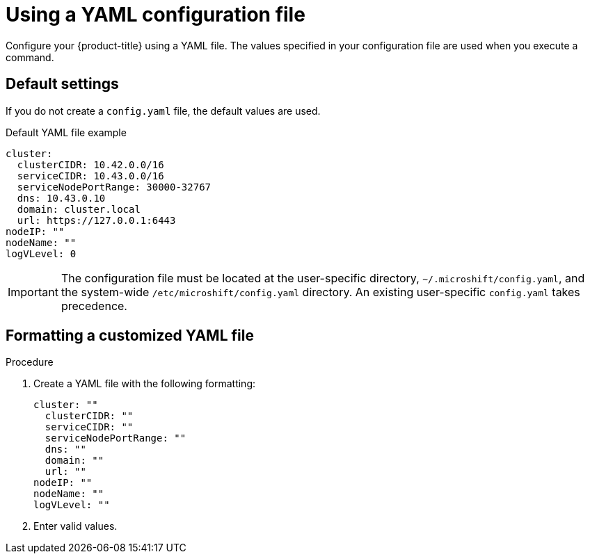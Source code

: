 // Module included in the following assemblies:
//
// * microshift/using-config-tools.adoc

:_content-type: CONCEPT
[id="microshift-config-yaml_{context}"]
= Using a YAML configuration file

Configure your {product-title} using a YAML file. The values specified in your configuration file are used when you execute a command.
// Q: can these values be overriden with CLI flags?

[id="microshift-yaml-default_{context}"]
== Default settings
If you do not create a `config.yaml` file, the default values are used.
// Q: what creates the default yaml?
// Q: can default file be modified? (instead of making a new one)

.Default YAML file example
[source,yaml]
----
cluster:
  clusterCIDR: 10.42.0.0/16
  serviceCIDR: 10.43.0.0/16
  serviceNodePortRange: 30000-32767
  dns: 10.43.0.10
  domain: cluster.local
  url: https://127.0.0.1:6443
nodeIP: ""
nodeName: ""
logVLevel: 0
----

[IMPORTANT]
====
The configuration file must be located at the user-specific directory, `~/.microshift/config.yaml`, and the system-wide `/etc/microshift/config.yaml` directory. An existing user-specific `config.yaml` takes precedence.
====
//Q: can this be done with a command, or is this an instance where user goes into the directory and creates a text file?

[id="microshift-yaml-format-example_{context}"]
== Formatting a customized YAML file

.Procedure
//Q: need explicit steps
. Create a YAML file with the following formatting:
+
[source,yaml]
----
cluster: ""
  clusterCIDR: ""
  serviceCIDR: ""
  serviceNodePortRange: ""
  dns: ""
  domain: ""
  url: ""
nodeIP: ""
nodeName: ""
logVLevel: ""
----

. Enter valid values.
//Q: most docsets contain a table of valid entry types, noting whether required or optional
//Q: does the user need to enter every value? will any default?
//Q: how does the user check that this procedure has been done properly?

//Q: Can we give a sample use-case set of values in an example YAML? see below
//. Next, enter the values specific to your project.

//For example, this configuration file specifies that when you run the <command>, the value in the <field> is used. This configuration file <does this> when you run the <command>.
//Q: what values can we use as an example?
//+
//.Configured YAML file example
//[source,yaml]
//----
//cluster: ""
//  clusterCIDR: ""
//  serviceCIDR: ""
// serviceNodePortRange: ""
// dns: ""
//  domain: ""
//  url: ""
//nodeIP: ""
//nodeName: ""
//logVLevel: ""
//----
